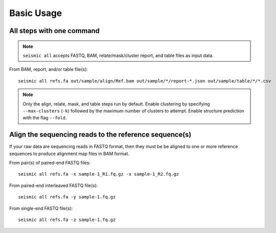 
Basic Usage
========================================================================

All steps with one command
------------------------------------------------------------------------

.. note::
    ``seismic all`` accepts FASTQ, BAM, relate/mask/cluster report, and
    table files as input data.



From BAM, report, and/or table file(s)::

    seismic all refs.fa out/sample/align/Ref.bam out/sample/*/report-*.json out/sample/table/*/*.csv


.. note::
    Only the align, relate, mask, and table steps run by default. Enable
    clustering by specifying ``--max-clusters`` (``-k``) followed by the
    maximum number of clusters to attempt. Enable structure prediction
    with the flag ``--fold``.



Align the sequencing reads to the reference sequence(s)
------------------------------------------------------------------------

If your raw data are sequencing reads in FASTQ format, then they must be
be aligned to one or more reference sequences to produce alignment map
files in BAM format.

From pair(s) of paired-end FASTQ files::

    seismic all refs.fa -x sample-1_R1.fq.gz -x sample-1_R2.fq.gz

From paired-end interleaved FASTQ file(s)::

    seismic all refs.fa -y sample-1.fq.gz

From single-end FASTQ file(s)::

    seismic all refs.fa -z sample-1.fq.gz
